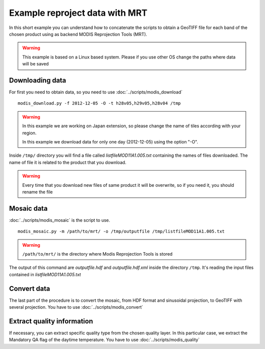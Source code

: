 Example reproject data with MRT
===============================

In this short example you can understand how to concatenate
the scripts to obtain a GeoTIFF file for each band of the
chosen product using as backend MODIS Reprojection Tools (MRT).

.. warning::

  This example is based on a Linux based system. Please if
  you use other OS change the paths where data will be saved

Downloading data
----------------

For first you need to obtain data, so you need to use :doc:`../scripts/modis_download`

::

  modis_download.py -f 2012-12-05 -O -t h28v05,h29v05,h28v04 /tmp

.. warning::

  In this example we are working on Japan extension, so please
  change the name of tiles according with your region.

  In this example we download data for only one day (2012-12-05)
  using the option "-O".

Inside ``/tmp/`` directory you will find a file called *listfileMOD11A1.005.txt*
containing the names of files downloaded. The name of file it is related to
the product that you download.

.. warning::

  Every time that you download new files of same product it will be overwrite,
  so if you need it, you should rename the file


Mosaic data
-----------

:doc:`../scripts/modis_mosaic` is the script to use.

::

  modis_mosaic.py -m /path/to/mrt/ -o /tmp/outputfile /tmp/listfileMOD11A1.005.txt

.. warning::

  ``/path/to/mrt/`` is the directory where Modis Reprojection Tools is stored

The output of this command are *outputfile.hdf* and *outputfile.hdf.xml* inside the
directory ``/tmp``. It's reading the input files contained in *listfileMOD11A1.005.txt*

Convert data
------------

The last part of the procedure is to convert the mosaic, from HDF format and sinusoidal 
projection, to GeoTIFF with several projection. You have to use :doc:`../scripts/modis_convert`

.. only:: html

  ::

    modis_convert.py -s '( 1 1 1 1 1 1 1 1 1 1 1 1 )' -m /path/to/mrt/ -o /tmp/finalfile.tif -g 250 /tmp/outputfile.hdf

.. only:: latex

  ::

    modis_convert.py -s '( 1 1 1 1 1 1 1 1 1 1 1 1 )' -m /path/to/mrt/
		     -o /tmp/finalfile.tif -g 250 /tmp/outputfile.hdf

Extract quality information
---------------------------

If necessary, you can extract specific quality type from the chosen quality layer.
In this particular case, we extract the Mandatory QA flag of the daytime temperature.
You have to use :doc:`../scripts/modis_quality`

.. only:: html

  ::

    modis_quality.py -p MOD11A1 -l 1 -t 1 /tmp/outputfile.hdf /tmp/mod11a1_daytime_qaflag.tif

.. only:: latex

  ::

    modis_quality.py -p MOD11A1 -l 1 -t 1 /tmp/outputfile.hdf
    /tmp/mod11a1_daytime_qaflag.tif

